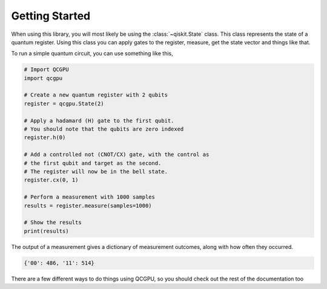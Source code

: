 ===============
Getting Started
===============

When using this library, you will most likely be using the :class:`~qiskit.State` class.
This class represents the state of a quantum register. 
Using this class you can apply gates to the register, measure, get the state vector and things like that.

To run a simple quantum circuit, you can use something like this,

.. code-block:: python

    # Import QCGPU
    import qcgpu

    # Create a new quantum register with 2 qubits
    register = qcgpu.State(2)

    # Apply a hadamard (H) gate to the first qubit.
    # You should note that the qubits are zero indexed
    register.h(0)

    # Add a controlled not (CNOT/CX) gate, with the control as
    # the first qubit and target as the second.
    # The register will now be in the bell state.
    register.cx(0, 1)

    # Perform a measurement with 1000 samples
    results = register.measure(samples=1000)

    # Show the results
    print(results)

The output of a measurement gives a dictionary of measurement outcomes,
along with how often they occurred.

.. code-block:: python

    {'00': 486, '11': 514}

There are a few different ways to do things using QCGPU, 
so you should check out the rest of the documentation too
